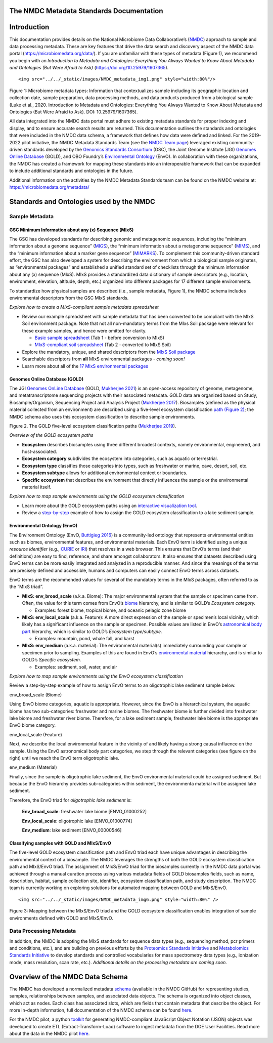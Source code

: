 The NMDC Metadata Standards Documentation
=========================================

Introduction
============

This documentation provides details on the National Microbiome Data
Collaborative’s (`NMDC <http://microbiomedata.org>`__) approach to
sample and data processing metadata. These are key features that drive
the data search and discovery aspect of the NMDC data portal
(`https://microbiomedata.org/data/ <https://microbiomedata.org/data/>`__).
If you are unfamiliar with these types of metadata (Figure 1), we
recommend you begin with an *Introduction to Metadata and Ontologies:
Everything You Always Wanted to Know About Metadata and Ontologies (But
Were Afraid to Ask)*
(`https://doi.org/10.25979/1607365 <https://doi.org/10.25979/1607365>`__).

.. container::

   ::

      <img src="../../_static/images/NMDC_metadata_img1.png" style="width:80%"/>

Figure 1: Microbiome metadata types: Information that contextualizes
sample including its geographic location and collection date, sample
preparation, data processing methods, and data products produced from a
biological sample (Luke et al., 2020. Introduction to Metadata and
Ontologies: Everything You Always Wanted to Know About Metadata and
Ontologies (But Were Afraid to Ask). DOI: 10.25979/1607365).

All data integrated into the NMDC data portal must adhere to existing
metadata standards for proper indexing and display, and to ensure
accurate search results are returned. This documentation outlines the
standards and ontologies that were included in the NMDC data schema, a
framework that defines how data were defined and linked. For the
2019-2022 pilot initiative, the NMDC Metadata Standards Team (see the
`NMDC Team page <https://microbiomedata.org/team/>`__) leveraged
existing community-driven standards developed by the `Genomics Standards
Consortium <https://gensc.org/>`__ (GSC), the Joint Genome Institute
(JGI) `Genomes Online Database <https://gold.jgi.doe.gov/>`__ (GOLD),
and OBO Foundry’s `Environmental
Ontology <http://www.obofoundry.org/ontology/envo.html>`__ (EnvO). In
collaboration with these organizations, the NMDC has created a framework
for mapping these standards into an interoperable framework that can be
expanded to include additional standards and ontologies in the future.

Additional information on the activities by the NMDC Metadata Standards
team can be found on the NMDC website at:
`https://microbiomedata.org/metadata/ <https://microbiomedata.org/metadata/>`__

Standards and Ontologies used by the NMDC
=========================================

Sample Metadata
---------------

GSC Minimum Information about any (x) Sequence (MIxS)
~~~~~~~~~~~~~~~~~~~~~~~~~~~~~~~~~~~~~~~~~~~~~~~~~~~~~

The GSC has developed standards for describing genomic and metagenomic
sequences, including the “minimum information about a genome sequence”
(`MIGS <https://pubmed.ncbi.nlm.nih.gov/18464787/>`__), the “minimum
information about a metagenome sequence”
(`MIMS <https://pubmed.ncbi.nlm.nih.gov/18464787/>`__), and the “minimum
information about a marker gene sequence”
(`MIMARKS <https://pubmed.ncbi.nlm.nih.gov/21552244/>`__). To complement
this community-driven standard effort, the GSC has also developed a
system for describing the environment from which a biological sample
originates, as “environmental packages” and established a unified
standard set of checklists through the minimum information about any (x)
sequence (MIxS). MIxS provides a standardized data dictionary of sample
descriptors (e.g., location, environment, elevation, altitude, depth,
etc.) organized into different packages for 17 different sample
environments.

To standardize how physical samples are described (i.e., sample
metadata, Figure 1), the NMDC schema includes environmental descriptors
from the GSC MIxS standards.

*Explore how to create a MIxS-compliant sample metadata spreadsheet*

-  Review our example spreadsheet with sample metadata that has been
   converted to be compliant with the MIxS Soil environment package.
   Note that not all non-mandatory terms from the MIxs Soil package were
   relevant for these example samples, and hence were omitted for
   clarity.

   -  `Basic sample
      spreadsheet <https://docs.google.com/spreadsheets/d/1i2w2CEEHiMJZesi984LyU-ayaHKNFOCCN0TcPmKFda0/edit?usp=sharing>`__
      (Tab 1 - before conversion to MIxS)

   -  `MIxS-compliant soil
      spreadsheet <https://docs.google.com/spreadsheets/d/1i2w2CEEHiMJZesi984LyU-ayaHKNFOCCN0TcPmKFda0/edit?usp=sharing>`__
      (Tab 2 - converted to MIxS Soil)

-  Explore the mandatory, unique, and shared descriptors from the `MIxS
   Soil
   package <https://docs.google.com/document/d/1oNlMNQySuCoEeqhf1Qou8D-BV5bE76TkjrJLya8Ehw4/edit>`__

-  Searchable descriptors from **all** MIxS environmental packages *-
   coming soon!*

-  Learn more about all of the `17 MIxS environmental
   packages <https://gensc.org/mixs>`__

Genomes Online Database (GOLD)
~~~~~~~~~~~~~~~~~~~~~~~~~~~~~~

The JGI `Genomes OnLine Database <https://gold.jgi.doe.gov/>`__ (GOLD,
`Mukherjee 2021 <https://pubmed.ncbi.nlm.nih.gov/33152092/>`__) is an
open-access repository of genome, metagenome, and metatranscriptome
sequencing projects with their associated metadata. GOLD data are
organized based on Study, Biosample/Organism, Sequencing Project and
Analysis Project (`Mukherjee
2017 <https://pubmed.ncbi.nlm.nih.gov/30357420/>`__). Biosamples
(defined as the physical material collected from an environment) are
described using a five-level ecosystem classification `path (Figure
2) <https://pubmed.ncbi.nlm.nih.gov/20653767/>`__; the NMDC schema also
uses this ecosystem classification to describe sample environments.

.. container::

Figure 2. The GOLD five-level ecosystem classification paths (`Mukherjee
2019 <https://pubmed.ncbi.nlm.nih.gov/33152092/>`__).

*Overview of the GOLD ecosystem paths*

-  **Ecosystem** describes biosamples using three different broadest
   contexts, namely environmental, engineered, and host-associated.

-  **Ecosystem category** subdivides the ecosystem into categories, such
   as aquatic or terrestrial.

-  **Ecosystem type** classifies those categories into types, such as
   freshwater or marine, cave, desert, soil, etc.

-  **Ecosystem subtype** allows for additional environmental context or
   boundaries.

-  **Specific ecosystem** that describes the environment that directly
   influences the sample or the environmental material itself.

*Explore how to map sample environments using the GOLD ecosystem
classification*

-  Learn more about the GOLD ecosystem paths using an `interactive
   visualization tool <https://gold.jgi.doe.gov/ecosystemtree>`__.

-  Review a
   `step-by-step <https://drive.google.com/file/d/1h-FVY26G_Q_OazkZrYmlTg4QhQUZTRFY/view?usp=sharing>`__
   example of how to assign the GOLD ecosystem classification to a lake
   sediment sample.

Environmental Ontology (EnvO)
~~~~~~~~~~~~~~~~~~~~~~~~~~~~~

The Environment Ontology (EnvO, `Buttigieg
2016 <https://pubmed.ncbi.nlm.nih.gov/27664130/>`__) is a community-led
ontology that represents environmental entities such as biomes,
environmental features, and environmental materials. Each EnvO term is
identified using a unique *resource identifier* (e.g.,
`CURIE <https://en.wikipedia.org/wiki/CURIE>`__ or
`IRI <https://en.wikipedia.org/wiki/Internationalized_Resource_Identifier>`__)
that resolves in a web browser. This ensures that EnvO’s terms (and
their definitions) are easy to find, reference, and share amongst
collaborators. It also ensures that datasets described using EnvO terms
can be more easily integrated and analyzed in a reproducible manner. And
since the meanings of the terms are precisely defined and accessible,
humans and computers can easily connect EnvO terms across datasets.

EnvO terms are the recommended values for several of the mandatory terms
in the MIxS packages, often referred to as the “MIxS triad”.

-  **MIxS: env_broad_scale** (a.k.a. Biome): The major environmental
   system that the sample or specimen came from. Often, the value for
   this term comes from EnvO’s
   `biome <http://www.ontobee.org/ontology/ENVO?iri=http://purl.obolibrary.org/obo/ENVO_00000428>`__
   hierarchy, and is similar to GOLD’s *Ecosystem category.*

   -  Examples: forest biome, tropical biome, and oceanic pelagic zone
      biome

-  **MIxS: env_local_scale** (a.k.a. Feature): A more direct expression
   of the sample or specimen’s local vicinity, which likely has a
   significant influence on the sample or specimen. Possible values are
   listed in EnvO’s `astronomical body
   part <http://www.ontobee.org/ontology/ENVO?iri=http://purl.obolibrary.org/obo/ENVO_01000813>`__
   hierarchy, which is similar to GOLD’s *Ecosystem type/subtype.*

   -  Examples: mountain, pond, whale fall, and karst

-  **MIxS: env_medium** (a.k.a. material): The environmental material(s)
   immediately surrounding your sample or specimen prior to sampling.
   Examples of this are found in EnvO’s `environmental
   material <http://www.ontobee.org/ontology/ENVO?iri=http://purl.obolibrary.org/obo/ENVO_00010483>`__
   hierarchy, and is similar to GOLD’s *Specific ecosystem.*

   -  Examples: sediment, soil, water, and air

*Explore how to map sample environments using the EnvO ecosystem
classification*

Review a step-by-step example of how to assign EnvO terms to an
oligotrophic lake sediment sample below.

.. raw:: html

   <table>

.. raw:: html

   <tbody>

.. raw:: html

   <tr class="odd">

.. raw:: html

   <td width="35%" valign="top">

.. raw:: html

   <p>

env_broad_scale (Biome)

.. raw:: html

   </p>

.. raw:: html

   <p>

Using EnvO biome categories, aquatic is appropriate. However, since the
EnvO is a hierarchical system, the aquatic biome has two sub-categories:
freshwater and marine biomes. The freshwater biome is further divided
into freshwater lake biome and freshwater river biome. Therefore, for a
lake sediment sample, freshwater lake biome is the appropriate EnvO
biome category.

.. raw:: html

   </p>

.. raw:: html

   </td>

.. raw:: html

   <td>

.. raw:: html

   </td>

.. raw:: html

   </tr>

.. raw:: html

   <tr class="even">

.. raw:: html

   <td valign="top">

.. raw:: html

   <p>

env_local_scale (Feature)

.. raw:: html

   </p>

.. raw:: html

   <p>

Next, we describe the local environmental feature in the vicinity of and
likely having a strong causal influence on the sample. Using the EnvO
astronomical body part categories, we step through the relevant
categories (see figure on the right) until we reach the EnvO term
oligotrophic lake.

.. raw:: html

   </p>

.. raw:: html

   </td>

.. raw:: html

   <td>

.. raw:: html

   </td>

.. raw:: html

   </tr>

.. raw:: html

   <tr class="odd">

.. raw:: html

   <td valign="top">

.. raw:: html

   <p>

env_medium (Material)

.. raw:: html

   </p>

.. raw:: html

   <p>

Finally, since the sample is oligotrophic lake sediment, the EnvO
environmental material could be assigned sediment. But because the EnvO
hierarchy provides sub-categories within sediment, the environmenta
material will be assigned lake sediment.

.. raw:: html

   </p>

.. raw:: html

   </td>

.. raw:: html

   <td>

.. raw:: html

   </td>

.. raw:: html

   </tr>

.. raw:: html

   </tbody>

.. raw:: html

   </table>

Therefore, the EnvO triad for *oligotrophic lake sediment* is:

   **Env_broad_scale**: freshwater lake biome [ENVO_01000252]

   **Env_local_scale**: oligotrophic lake [ENVO_01000774]

   **Env_medium**: lake sediment [ENVO_00000546]

Classifying samples with GOLD and MIxS/EnvO
~~~~~~~~~~~~~~~~~~~~~~~~~~~~~~~~~~~~~~~~~~~

The five-level GOLD ecosystem classification path and EnvO triad each
have unique advantages in describing the environmental context of a
biosample. The NMDC leverages the strengths of both the GOLD ecosystem
classification path and MIxS/EnvO triad. The assignment of MIxS/EnvO
triad for the biosamples currently in the NMDC data portal was achieved
through a manual curation process using various metadata fields of GOLD
biosamples fields, such as name, description, habitat, sample collection
site, identifier, ecosystem classification path, and study description.
The NMDC team is currently working on exploring solutions for automated
mapping between GOLD and MIxS/EnvO.

.. container::

   ::

      <img src="../../_static/images/NMDC_metadata_img6.png" style="width:80%" />

Figure 3: Mapping between the MIxS/EnvO triad and the GOLD ecosystem
classification enables integration of sample environments defined with
GOLD and MIxS/EnvO.

Data Processing Metadata
------------------------

In addition, the NMDC is adopting the MIxS standards for sequence data
types (e.g., sequencing method, pcr primers and conditions, etc.), and
are building on previous efforts by the `Proteomics Standards
Initiative <http://www.psidev.info/groups/mass-spectrometry>`__ and
`Metabolomics Standards
Initiative <https://github.com/MSI-Metabolomics-Standards-Initiative/CIMR>`__
to develop standards and controlled vocabularies for mass spectrometry
data types (e.g., ionization mode, mass resolution, scan rate, etc.).
*Additional details on the processing metadata are coming soon.*

Overview of the NMDC Data Schema
================================

The NMDC has developed a normalized metadata
`schema <https://github.com/microbiomedata/nmdc-metadata>`__ (available
in the NMDC GitHub) for representing studies, samples, relationships
between samples, and associated data objects. The schema is organized
into object classes, which act as nodes. Each class has associated
slots, which are fields that contain metadata that describe the object.
For more in-depth information, full documentation of the NMDC schema can
be found
`here <https://microbiomedata.github.io/nmdc-metadata/#classes>`__.

For the NMDC pilot, a python
`toolkit <https://github.com/microbiomedata/nmdc-metadata>`__ for
generating NMDC-compliant JavaScript Object Notation (JSON) objects was
developed to create ETL (Extract-Transform-Load) software to ingest
metadata from the DOE User Facilities. Read more about the data in the
NMDC pilot `here <https://microbiomedata.org/data/>`__.
